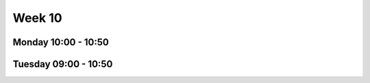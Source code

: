 =======
Week 10
=======


Monday 10:00 - 10:50
--------------------


Tuesday 09:00 - 10:50
---------------------
